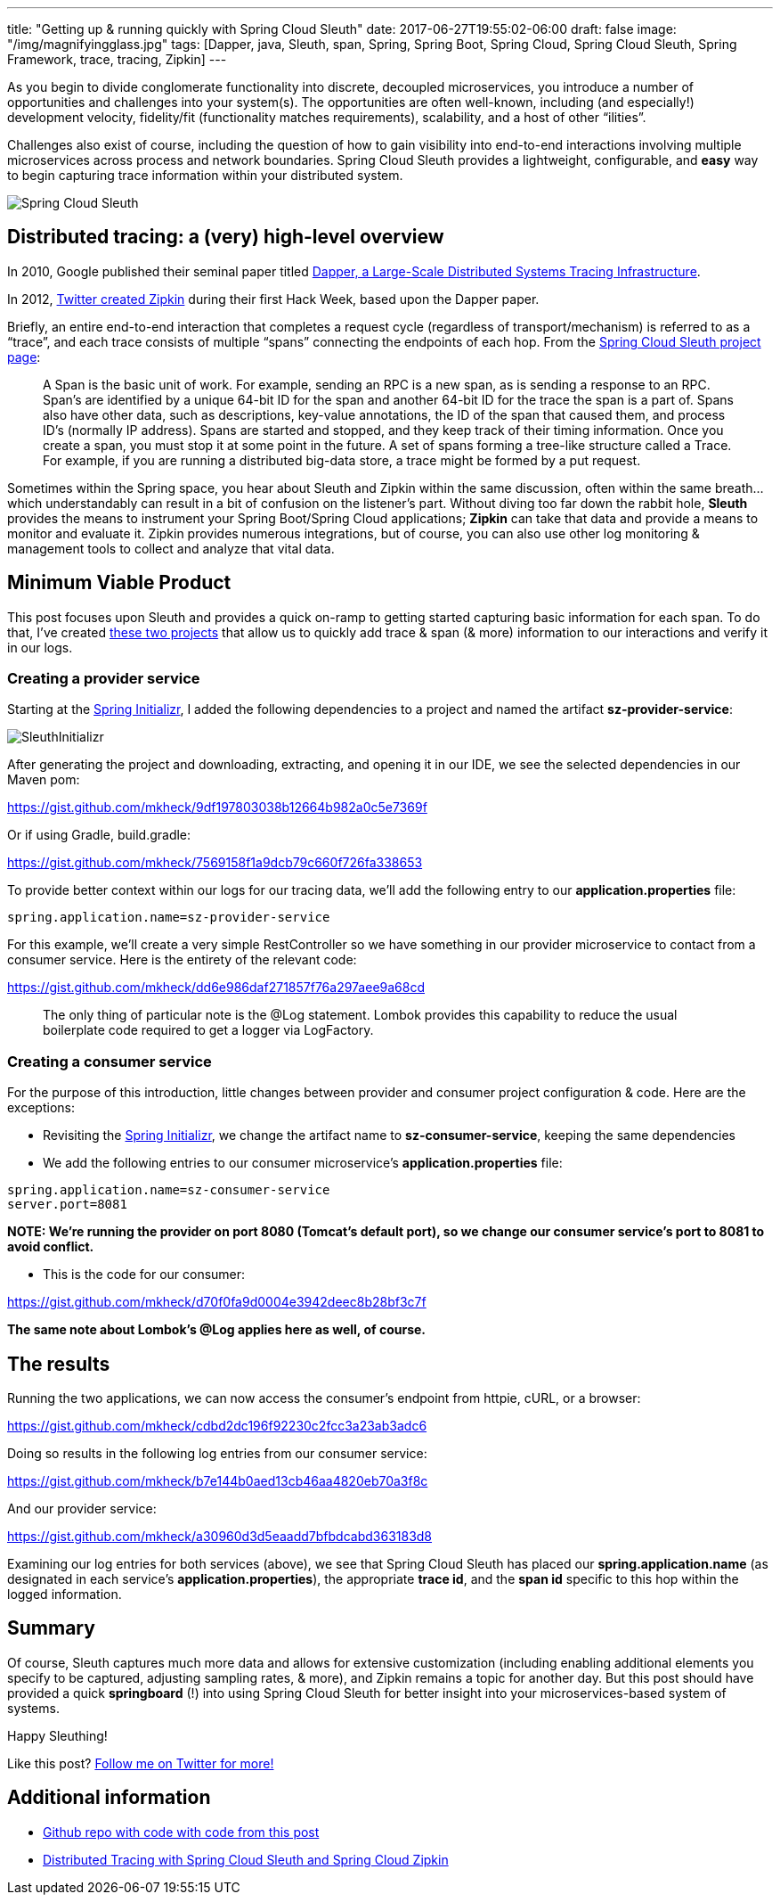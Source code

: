 ---
title: "Getting up & running quickly with Spring Cloud Sleuth"
date: 2017-06-27T19:55:02-06:00
draft: false
image: "/img/magnifyingglass.jpg"
tags: [Dapper, java, Sleuth, span, Spring, Spring Boot, Spring Cloud, Spring Cloud Sleuth, Spring Framework, trace, tracing, Zipkin]
---

As you begin to divide conglomerate functionality into discrete, decoupled microservices, you introduce a number of opportunities and challenges into your system(s). The opportunities are often well-known, including (and especially!) development velocity, fidelity/fit (functionality matches requirements), scalability, and a host of other “ilities”.

Challenges also exist of course, including the question of how to gain visibility into end-to-end interactions involving multiple microservices across process and network boundaries. Spring Cloud Sleuth provides a lightweight, configurable, and *easy* way to begin capturing trace information within your distributed system.

image:/img/SpringCloudSleuth.png[Spring Cloud Sleuth]

== Distributed tracing: a (very) high-level overview

In 2010, Google published their seminal paper titled link:https://research.google.com/pubs/pub36356.html[Dapper, a Large-Scale Distributed Systems Tracing Infrastructure].

In 2012, link:https://blog.twitter.com/engineering/en_us/a/2012/distributed-systems-tracing-with-zipkin.html[Twitter created Zipkin] during their first Hack Week, based upon the Dapper paper.

Briefly, an entire end-to-end interaction that completes a request cycle (regardless of transport/mechanism) is referred to as a “trace”, and each trace consists of multiple “spans” connecting the endpoints of each hop. From the link:https://cloud.spring.io/spring-cloud-sleuth/[Spring Cloud Sleuth project page]:

> A Span is the basic unit of work. For example, sending an RPC is a new span, as is sending a response to an RPC. Span’s are identified by a unique 64-bit ID for the span and another 64-bit ID for the trace the span is a part of. Spans also have other data, such as descriptions, key-value annotations, the ID of the span that caused them, and process ID’s (normally IP address). Spans are started and stopped, and they keep track of their timing information. Once you create a span, you must stop it at some point in the future. A set of spans forming a tree-like structure called a Trace. For example, if you are running a distributed big-data store, a trace might be formed by a put request.

Sometimes within the Spring space, you hear about Sleuth and Zipkin within the same discussion, often within the same breath…which understandably can result in a bit of confusion on the listener’s part. Without diving too far down the rabbit hole, *Sleuth* provides the means to instrument your Spring Boot/Spring Cloud applications; *Zipkin* can take that data and provide a means to monitor and evaluate it. Zipkin provides numerous integrations, but of course, you can also use other log monitoring & management tools to collect and analyze that vital data.

== Minimum Viable Product

This post focuses upon Sleuth and provides a quick on-ramp to getting started capturing basic information for each span. To do that, I’ve created link:https://github.com/mkheck/SpringCloudSleuthQuickstart[these two projects] that allow us to quickly add trace & span (& more) information to our interactions and verify it in our logs.

=== Creating a provider service

Starting at the link:http://start.spring.io/[Spring Initializr], I added the following dependencies to a project and named the artifact *sz-provider-service*:

image:/img/SleuthInitializr.png[]

After generating the project and downloading, extracting, and opening it in our IDE, we see the selected dependencies in our Maven pom:

link:https://gist.github.com/mkheck/9df197803038b12664b982a0c5e7369f[]

Or if using Gradle, build.gradle:

link:https://gist.github.com/mkheck/7569158f1a9dcb79c660f726fa338653[]

To provide better context within our logs for our tracing data, we’ll add the following entry to our *application.properties* file:

`spring.application.name=sz-provider-service`

For this example, we’ll create a very simple RestController so we have something in our provider microservice to contact from a consumer service. Here is the entirety of the relevant code:

link:https://gist.github.com/mkheck/dd6e986daf271857f76a297aee9a68cd[]

> The only thing of particular note is the @Log statement. Lombok provides this capability to reduce the usual boilerplate code required to get a logger via LogFactory.

=== Creating a consumer service

For the purpose of this introduction, little changes between provider and consumer project configuration & code. Here are the exceptions:

* Revisiting the link:http://start.spring.io/[Spring Initializr], we change the artifact name to *sz-consumer-service*, keeping the same dependencies
* We add the following entries to our consumer microservice’s *application.properties* file:

```
spring.application.name=sz-consumer-service
server.port=8081
```

*NOTE: We’re running the provider on port 8080 (Tomcat’s default port), so we change our consumer service’s port to 8081 to avoid conflict.*

* This is the code for our consumer:

link:https://gist.github.com/mkheck/d70f0fa9d0004e3942deec8b28bf3c7f[]

*The same note about Lombok’s @Log applies here as well, of course.*

== The results

Running the two applications, we can now access the consumer’s endpoint from httpie, cURL, or a browser:

link:https://gist.github.com/mkheck/cdbd2dc196f92230c2fcc3a23ab3adc6[]

Doing so results in the following log entries from our consumer service:

link:https://gist.github.com/mkheck/b7e144b0aed13cb46aa4820eb70a3f8c[]

And our provider service:

link:https://gist.github.com/mkheck/a30960d3d5eaadd7bfbdcabd363183d8[]

Examining our log entries for both services (above), we see that Spring Cloud Sleuth has placed our *spring.application.name* (as designated in each service’s *application.properties*), the appropriate *trace id*, and the *span id* specific to this hop within the logged information.

== Summary

Of course, Sleuth captures much more data and allows for extensive customization (including enabling additional elements you specify to be captured, adjusting sampling rates, & more), and Zipkin remains a topic for another day. But this post should have provided a quick *springboard* (!) into using Spring Cloud Sleuth for better insight into your microservices-based system of systems.

Happy Sleuthing!

Like this post? link:https://twitter.com/mkheck[Follow me on Twitter for more!]

== Additional information

* link:https://github.com/mkheck/SpringCloudSleuthQuickstart[Github repo with code with code from this post]
* link:https://dzone.com/articles/distributed-tracing-with-spring-cloud-sleuth-and-s[Distributed Tracing with Spring Cloud Sleuth and Spring Cloud Zipkin]
